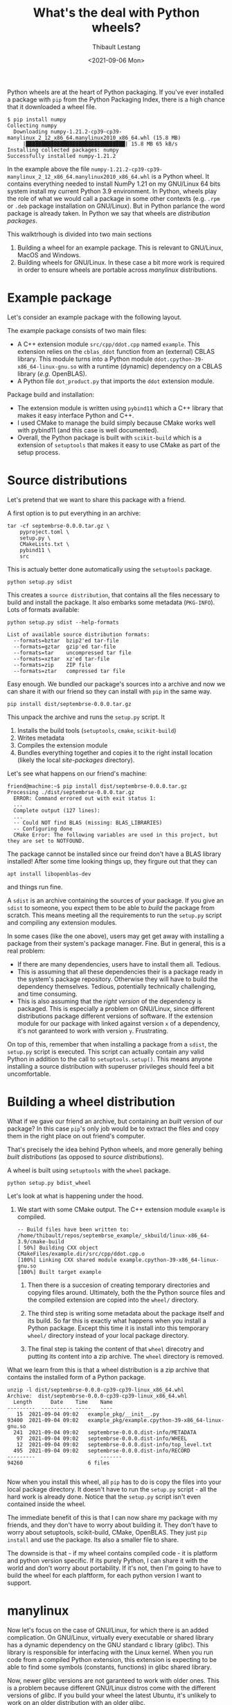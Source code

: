 #+TITLE: What's the deal with Python wheels?
#+DATE: <2021-09-06 Mon>
#+AUTHOR: Thibault Lestang
#+PROPERTY: LANGUAGE en
#+PROPERTY: STATUS draft
#+PROPERTY: TAGS Python Packaging Wheel
#+OPTIONS: toc:nil

Python wheels are at the heart of Python packaging. If you've ever
installed a package with ~pip~ from the Python Packaging Index, there
is a high chance that it downloaded a wheel file.

#+begin_example
$ pip install numpy
Collecting numpy
  Downloading numpy-1.21.2-cp39-cp39-manylinux_2_12_x86_64.manylinux2010_x86_64.whl (15.8 MB)
     |████████████████████████████████| 15.8 MB 65 kB/s
Installing collected packages: numpy
Successfully installed numpy-1.21.2
#+end_example

In the example above the file
~numpy-1.21.2-cp39-cp39-manylinux_2_12_x86_64.manylinux2010_x86_64.whl~
is a Python wheel. It contains everything needed to install NumPy 1.21
on my GNU/Linux 64 bits system install my current Python 3.9
environment. In Python, wheels play the role of what we would call a
package in some other contexts (e.g. ~.rpm~ or ~.deb~ package
installation on GNU/Linux). But in Python parlance the word package is
already taken. In Python we say that wheels are /distribution
packages/.

This walktrhough is divided into two main sections

1. Building a wheel for an example package. This is relevant to
   GNU/Linux, MacOS and Windows.
2. Building wheels for GNU/Linux. In these case a bit more work is
   required in order to ensure wheels are portable across /manylinux/
   distributions.

* Example package

  Let's consider an example package with the following layout.

  

  The example package consists of two main files:
  - A C++ extension module ~src/cpp/ddot.cpp~ named ~example~. This
    extension relies on the ~cblas_ddot~ function from an (external)
    CBLAS library. This module turns into a Python module
    ~ddot.cpython-39-x86_64-linux-gnu.so~ with a runtime (dynamic)
    dependency on a CBLAS library (/e.g./ OpenBLAS).
  - A Python file ~dot_product.py~ that imports the ~ddot~ extension module.

  Package build and installation:
  - The extension module is written using ~pybind11~ which a C++
    library that makes it easy interface Python and C++.
  - I used CMake to manage the build simply because CMake works well
    with pybind11 (and this case is well documented).
  - Overall, the Python package is built with ~scikit-build~ which is
    a extension of ~setuptools~ that makes it easy to use CMake as
    part of the setup process.

* Source distributions

  Let's pretend that we want to share this package with a friend.

  A first option is to put everything in an archive:
  #+begin_src shell
	tar -cf septembrse-0.0.0.tar.gz \
	    pyproject.toml \
	    setup.py \
	    CMakeLists.txt \
	    pybind11 \
	    src
  #+end_src

  This is actualy better done automatically using the ~setuptools~ package.
  #+begin_src shell
    python setup.py sdist
  #+end_src

  This creates a ~source distribution~, that contains all the files
  necessary to build and install the package. It also embarks some
  metadata (~PKG-INFO~). Lots of formats available:

  #+begin_src shell :results output
    python setup.py sdist --help-formats
  #+end_src

  #+RESULTS:
  : List of available source distribution formats:
  :   --formats=bztar  bzip2'ed tar-file
  :   --formats=gztar  gzip'ed tar-file
  :   --formats=tar    uncompressed tar file
  :   --formats=xztar  xz'ed tar-file
  :   --formats=zip    ZIP file
  :   --formats=ztar   compressed tar file
  

  Easy enough. We bundled our package's sources into a archive and now
  we can share it with our friend so they can install with ~pip~ in the
  same way.

  #+begin_src shell
    pip install dist/septembrse-0.0.0.tar.gz
  #+end_src

  This unpack the archive and runs the ~setup.py~ script. It
  1. Installs the build tools (~setuptools~, ~cmake~, ~scikit-build~)
  2. Writes metadata
  3. Compiles the extension module
  4. Bundles everything together and copies it to the right
     install location (likely the local /site-packages/ directory).

  Let's see what happens on our friend's machine:

  #+begin_example
    friend@machine:~$ pip install dist/septembrse-0.0.0.tar.gz
    Processing ./dist/septembrse-0.0.0.tar.gz
      ERROR: Command errored out with exit status 1:
      ...
      Complete output (127 lines):
      ... 
      -- Could NOT find BLAS (missing: BLAS_LIBRARIES)
      -- Configuring done
      CMake Error: The following variables are used in this project, but they are set to NOTFOUND.
  #+end_example

  The package cannot be installed since our freind don't have a BLAS
  library installed! After some time looking things up, they firgure
  out that they can
  
  #+begin_src shell
    apt install libopenblas-dev
  #+end_src

  and things run fine.

  
  A ~sdist~ is an archive containing the sources of your package. If
  you give an ~sdist~ to someone, you expect them to be able to
  /build/ the package from scratch. This means meeting all the
  requirements to run the ~setup.py~ script and compiling any
  extension modules.

  In some cases (like the one above), users may get get away with
  installing a package from their system's package manager. Fine. But
  in general, this is a real problem:

  - If there are many dependencies, users have to install them all. Tedious.
  - This is assuming that all these dependencies their is a package
    ready in the system's package repository. Otherwise they will have
    to build the dependency themselves. Tedious, potentially
    technically challenging, and time consuming.
  - This is also assuming that the /right version/ of the dependency
    is packaged. This is especially a problem on GNU/Linux, since
    different distributions package different versions of software. If
    the extension module for our package with linked against version
    ~x~ of a dependency, it's not garanteed to work with version
    ~y~. Frustrating.



  On top of this, remember that when installing a package from a
  ~sdist~, the ~setup.py~ script is executed. This script can actually
  contain any valid Python in addition to the call to
  ~setuptools.setup()~. This means anyone installing a source
  distribution with superuser privileges should feel a bit
  uncomfortable.

* Building a wheel distribution

  What if we gave our friend an archive, but containing an /built/
  version of our package? In this case ~pip~'s only job would be to
  extract the files and copy them in the right place on out friend's computer.

  That's precisely the idea behind Python wheels, and more generally
  behing /built distributions/ (as opposed to /source distributions/).

  A wheel is built using ~setuptools~ with the ~wheel~ package.

  #+begin_src shell
    python setup.py bdist_wheel
  #+end_src

  Let's look at what is happening under the hood.

  1. We start with some CMake output. The C++ extension module
     ~example~ is compiled.

     #+begin_example
       -- Build files have been written to: /home/thibault/repos/septembrse_example/_skbuild/linux-x86_64-3.9/cmake-build
       [ 50%] Building CXX object CMakeFiles/example.dir/src/cpp/ddot.cpp.o
       [100%] Linking CXX shared module example.cpython-39-x86_64-linux-gnu.so
       [100%] Built target example
     #+end_example

   2. Then there is a succesion of creating temporary directories and
	copying files around. Ultimately, both the the Python source
	files and the compiled extension are copied into the ~wheel/~
	directory.

   3. The third step is writing some metadata about the package itself
      and its build. So far this is exactly what happens when you
      install a Python package. Except this time it is install into
      this temporary ~wheel/~ directory instead of your local package
      directory.

   4. The final step is taking the content of that ~wheel~ direcotry
      and putting its content into a zip archive. The ~wheel~
      directory is removed.

  What we learn from this is that a wheel distribution is a zip
  archive that contains the installed form of a Python package.
  #+begin_example
    unzip -l dist/septembrse-0.0.0-cp39-cp39-linux_x86_64.whl
    Archive:  dist/septembrse-0.0.0-cp39-cp39-linux_x86_64.whl
      Length      Date    Time    Name
    ---------  ---------- -----   ----
	   15  2021-09-04 09:02   example_pkg/__init__.py
	93400  2021-09-04 09:02   example_pkg/example.cpython-39-x86_64-linux-gnu.so
	  241  2021-09-04 09:02   septembrse-0.0.0.dist-info/METADATA
	   97  2021-09-04 09:02   septembrse-0.0.0.dist-info/WHEEL
	   12  2021-09-04 09:02   septembrse-0.0.0.dist-info/top_level.txt
	  495  2021-09-04 09:02   septembrse-0.0.0.dist-info/RECORD
    ---------                     -------
	94260                     6 files

  #+end_example

  Now when you install this wheel, all ~pip~ has to do is copy the
  files into your local package directory. It doesn't have to run the
  ~setup.py~ script - all the hard work is already done. Notice that
  the ~setup.py~ script isn't even contained inside the wheel.

  The immediate benefit of this is that I can now share my package
  with my friends, and they don't have to worry about building it.
  They don't have to worry about setuptools, scikit-build, CMake,
  OpenBLAS. They just ~pip install~ and use the package. Its also a
  smaller file to share.


  The downside is that - if my wheel contains compiled code - it is
  platform and python version specific. If its purely Python, I can
  share it with the world and don't worry about portability. If it's
  not, then I'm going to have to build the wheel for each plaftform,
  for each python version I want to support.


* manylinux

  Now let's focus on the case of GNU/Linux, for which there is an
  added complication.  On GNU/Linux, virtually every executable or
  shared library has a dynamic dependency on the GNU standard c
  library (/glibc/). This library is responsible for interfacing with
  the Linux kernel. When you run code from a compiled Python
  extension, this extension is expecting to be able to find some
  symbols (constants, functions) in glibc shared library.

  Now, newer glibc versions are not garanteed to work with older ones.
  This is a problem because different GNU/Linux distros come with the
  different versions of /glibc/. If you build your wheel the latest
  Ubuntu, it's unlikely to work on an older distribution with an older
  glibc.

  The opposite, however, is true. It is garanteed that code linked
  against an older version of glibc wilkl work with a newer one.  So
  in order to build portable wheels, that work on /manylinux/
  distributions, we want to be doing so on older systems that ship
  with older versions of glibc.

  All of this is irrelevant if your package is purely Python code.
  But if you do have one or more extension modules, you need to think
  about that.

  As a Python packager, you don't have to find and install an old
  CentOS 5 image in order to build your wheels. There is a group of
  people named the [[https://www.pypa.io/en/latest/][Python Packaging Authority]] who maintains a set of
  docker images you can use to build your wheels inside.

  We don't have to it ourselves. They're is a group of people named
  ]] that take care of maintaining
  projects used in Python packaging (e.g. PyPI). They maintain [[https://github.com/pypa/manylinux#docker-images][a set
  of Docker images]] you can use to buiold your wheels in.

  For instance the ~manylinux2014~ image is based on CentOS 7:

  #+begin_src shell
    docker run -i -t -v `pwd`:/io quay.io/pypa/manylinux2014_x86_64 /bin/bash
  #+end_src

  Manylinux images contain all currently supported Python versions:
  #+begin_src shell
    root@221b30d4d160:/# ls /opt/python
    cp310-cp310  cp36-cp36m  cp37-cp37m  cp38-cp38	cp39-cp39  pp37-pypy37_pp73
  #+end_src

  Let's build our wheel for, say, Python 3.8. First we install
  OpenBLAS (required to build the C++ extension module).
  #+begin_src shell
    apt update && apt install libopenblas-dev
  #+end_src

  We then build the wheel
  #+begin_src shell
    root@221b30d4d160:/# cd /io/
    root@221b30d4d160:/io# /opt/python/cp38-cp38/bin/pip wheel .
  #+end_src

  #+begin_src shell
    root@221b30d4d160:/io# ls -l | grep .whl$
    -rw-r--r-- 1 root root   42127 Sep  3 09:58 septembrse-0.0.0-cp38-cp38-linux_x86_64.whl
  #+end_src

  Are we good yet? Not exactly. Our wheel's platform tag is still
  ~linux_x86_64~ as opposed to something based on ~manylinux~. The
  platform tag is important because when ~pip~ goes to look for wheels
  to install, the platform tag is what is helping it choose the right
  version to download and install.

  The attribution of the ~manylinux~ platform tag is not the job of
  ~pip~, but it is ~auditwheel~'s. This utility scans the wheel and
  decides whether or not it can be attributed a ~manylinux~ tag. If
  yes, it creates a new wheel with the correct name tag.

  Let's first inspect out wheel - this only prints info, doest not
  create a new wheel yet.

  #+begin_example
    [root@e42ba33f35c4 io]# auditwheel show septembrse-0.0.0-cp38-cp38-linux_x86_64.whl

    septembrse-0.0.0-cp38-cp38-linux_x86_64.whl is consistent with the
    following platform tag: "linux_x86_64".

    The wheel references external versioned symbols in these
    system-provided shared libraries: libgcc_s.so.1 with versions
    {'GCC_3.0', 'GCC_3.3', 'GCC_4.2.0', 'GCC_4.3.0', 'GCC_3.3.1'},
    libc.so.6 with versions {'GLIBC_2.3', 'GLIBC_2.3.4', 'GLIBC_2.10',
    'GLIBC_2.14', 'GLIBC_2.4', 'GLIBC_2.2.5', 'GLIBC_2.17'},
    libstdc++.so.6 with versions {'CXXABI_1.3.3', 'GLIBCXX_3.4.18',
    'CXXABI_1.3', 'GLIBCXX_3.4', 'CXXABI_1.3.2', 'CXXABI_1.3.5'},
    libgfortran.so.3 with versions {'GFORTRAN_1.0'}, libm.so.6 with
    versions {'GLIBC_2.2.5'}, libquadmath.so.0 with versions
    {'QUADMATH_1.0'}

    This constrains the platform tag to "manylinux_2_17_x86_64". In order
    to achieve a more compatible tag, you would need to recompile a new
    wheel from source on a system with earlier versions of these
    libraries, such as a recent manylinux image.
  #+end_example

  The important information is that our wheel is valid for the
  platform tag ~manylinux_2_17_x86_64~. This means it is expected to
  work on any GNU/Linux system with a version of glibc equal or above
  2.17. That's expected because the version of glibc in this Docker
  image is 2.17.

  To actually produce the manylinux wheel, we use the  ~auditwheel repair~ command:
  #+begin_src shell
    auditwheel repair septembrse-0.0.0-cp38-cp38-linux_x86_64.whl
  #+end_src

  A new direcoty ~wheelhouse~ was created with out manylinux wheel in it.

** Runtime dependency on OpenBLAS

   There's is one detail I glossed over.

   Our C extension module has dynamics dependencies to various shared
   libraries.

   #+begin_src shell
     root@221b30d4d160:/io# ldd example_pkg/example.cpython-38-x86_64-linux-gnu.so
	     linux-vdso.so.1 (0x00007ffd2dfed000)
	     libopenblas.so.0 => /usr/lib/libopenblas.so.0 (0x00007ff591260000)
	     libstdc++.so.6 => /usr/lib/x86_64-linux-gnu/libstdc++.so.6 (0x00007ff590ede000)
	     libm.so.6 => /lib/x86_64-linux-gnu/libm.so.6 (0x00007ff590bda000)
	     libgcc_s.so.1 => /lib/x86_64-linux-gnu/libgcc_s.so.1 (0x00007ff5909c3000)
	     libc.so.6 => /lib/x86_64-linux-gnu/libc.so.6 (0x00007ff590624000)
	     libpthread.so.0 => /lib/x86_64-linux-gnu/libpthread.so.0 (0x00007ff590407000)
	     libgfortran.so.3 => /usr/lib/x86_64-linux-gnu/libgfortran.so.3 (0x00007ff5900e1000)
	     /lib64/ld-linux-x86-64.so.2 (0x00007ff5935d1000)
	     libquadmath.so.0 => /usr/lib/x86_64-linux-gnu/libquadmath.so.0 (0x00007ff58fea2000)
   #+end_src

   Most of these dependencies are libraries that we would expect to be
   present on most GNU/Linux systems out there. But this is not the
   case of ~libopenblas~ - which we installed manually as a build-time
   dependency inside the /manylinux/ Docker image. In the current
   state of things, a user could install the wheel fine, but at the
   moment they would import the package it would break: ~libopenblas
   not found~!

   The solution to this is simple: let's add ~libopenblas~ to the
   wheel (remember, a wheel is nothing else than an archive). This is,
   however, not enough. We also need to make sure that, at runtime,
   the system knows where to look to find this shared library. This
   can be done by modyfing the ~DT_RUNPATH~ list of directories in the
   extension module shared library. This is rather technical and
   error-prone, but ~auditwheel repair~ does the work for us. Prior to
   creating the new /manylinux/ wheel, this command
   1. Scans the dynamics dependencies for the wheel's extension
      module(s)s and identifies those that are outside of a very
      restricited set of shared libraries usually distributed by most
      GNU/Linux distributions.
   2. Copies the corresponding shared libraries (~.so~ file) into the
      wheel.
   3. Modifies the ~DT_RUNPATH~ (or ~DT_RPATH~) entry for the compiled
      extension module(s) so that the dynamic linker finds these
      shares libraries at runtime.

   If use ~ldd~ on the ~example~ extension inside the manylinux wheel
   this time, we see that a few shared libraries are now found inside
   the wheel itself.

   We now have a self-contained wheel that is usable across many linux
   distributions.

   I want to point out that this runtime dependency issue isn't
   restricted to building wheels on GNU/Linux systems. On MacOS,
   [[https://github.com/matthew-brett/delocate][delocate]] does a job similar to ~auditwheel~. On Windows, I haven't
   found a way to embed dynamic dependecnies (~dll~ files) inside
   ~win32~ or ~win64~ wheels. An alternative is to link these
   dependencies statically.

* Conclusion

  That's all I wanted to show you today. If you're currently working
  on a Python project or plan to do so, then I really encourage you to
  dig a bit deeper into the topic. The material for this walthrough is
  available online, along with a list of references for further
  reading. I also encourage you distribute wheels for your projects,
  it will make it much easier to use your package. Building wheels is
  a relatively complex process for computers, but for us packagers not
  so much. That is thanks to the work of the PyPA who maintain
  manylinux and auditwheel, the contributors behing delocate and
  cibuildwheel. So let's thank them and happy wheel building!
